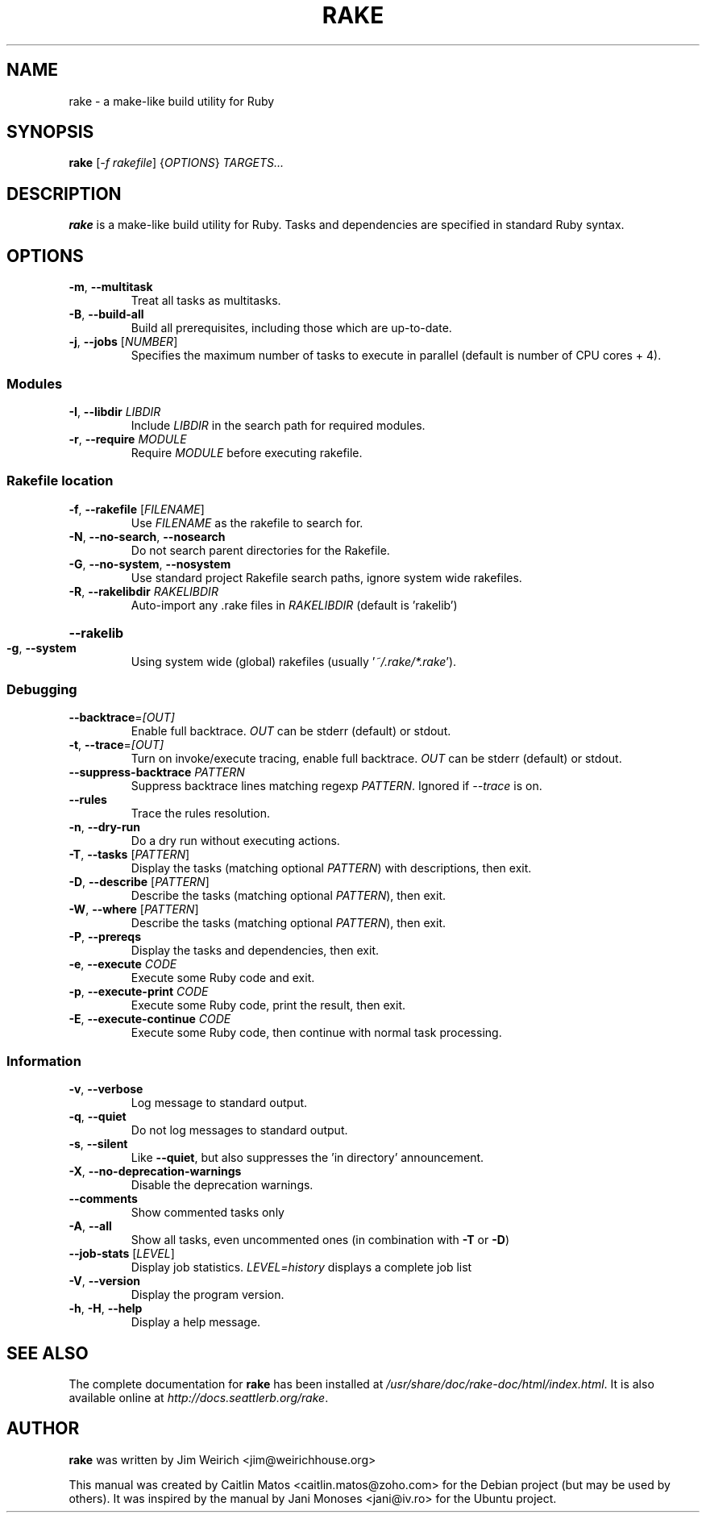 .\"                                      Hey, EMACS: -*- nroff -*-
.\" First parameter, NAME, should be all caps
.\" Second parameter, SECTION, should be 1-8, maybe w/ subsection
.\" other parameters are allowed: see man(7), man(1)
.TH RAKE 1 "December 3, 2014" "rake 10.4.2" "Rake User Commands"
.\" Please adjust this date whenever revising the manpage.
.\"
.\" Some roff macros, for reference:
.\" .nh        disable hyphenation
.\" .hy        enable hyphenation
.\" .ad l      left justify
.\" .ad b      justify to both left and right margins
.\" .nf        disable filling
.\" .fi        enable filling
.\" .br        insert line break
.\" .sp <n>    insert n+1 empty lines
.\" for manpage-specific macros, see man(7)
.SH NAME
rake \- a make-like build utility for Ruby
.SH SYNOPSIS
\fBrake\fR [\fI\-f rakefile\fR] {\fIOPTIONS\fR} \fITARGETS...\fR
.br
.SH DESCRIPTION
.B rake
is a make-like build utility for Ruby. Tasks and dependencies are specified in
standard Ruby syntax.
.SH OPTIONS
.TP
\fB\-m\fR, \fB\-\-multitask\fR
Treat all tasks as multitasks.
.TP
\fB\-B\fR, \fB\-\-build\-all\fR
Build all prerequisites, including those which are up\-to\-date.

.TP
\fB\-j\fR, \fB\-\-jobs\fR [\fINUMBER\fR]
Specifies the maximum number of tasks to execute in parallel (default is number of CPU cores + 4).

.SS Modules
.TP
\fB\-I\fR, \fB\-\-libdir\fR \fILIBDIR\fR
Include \fILIBDIR\fR in the search path for required modules.
.TP
\fB\-r\fR, \fB\-\-require\fR \fIMODULE\fR
Require \fIMODULE\fR before executing rakefile.

.SS Rakefile location
.TP
\fB\-f\fR, \fB\-\-rakefile\fR [\fIFILENAME\fR]
Use \fIFILENAME\fR as the rakefile to search for.
.TP
\fB\-N\fR, \fB\-\-no\-search\fR, \fB\-\-nosearch\fR
Do not search parent directories for the Rakefile.
.TP
\fB\-G\fR, \fB\-\-no\-system\fR, \fB\-\-nosystem\fR
Use standard project Rakefile search paths, ignore system wide rakefiles.
.TP
\fB\-R\fR, \fB\-\-rakelibdir\fR \fIRAKELIBDIR\fR
Auto\-import any .rake files in \fIRAKELIBDIR\fR (default is 'rakelib')
.HP
\fB\-\-rakelib\fR
.TP
\fB\-g\fR, \fB\-\-system\fR
Using system wide (global) rakefiles (usually '\fI~/.rake/*.rake\fR').

.SS Debugging
.TP
\fB\-\-backtrace\fR=\fI\,[OUT]\/\fR
Enable full backtrace.  \fIOUT\fR can be stderr (default) or stdout.
.TP
\fB\-t\fR, \fB\-\-trace\fR=\fI\,[OUT]\/\fR
Turn on invoke/execute tracing, enable full backtrace. \fIOUT\fR can be stderr (default) or stdout.
.TP
\fB\-\-suppress\-backtrace\fR \fIPATTERN\fR
Suppress backtrace lines matching regexp \fIPATTERN\fR. Ignored if \fI\-\-trace\fR is on.
.TP
\fB\-\-rules\fR
Trace the rules resolution.

.TP
\fB\-n\fR, \fB\-\-dry\-run\fR
Do a dry run without executing actions.
.TP
\fB\-T\fR, \fB\-\-tasks\fR [\fIPATTERN\fR]
Display the tasks (matching optional \fIPATTERN\fR) with descriptions, then exit.
.TP
\fB\-D\fR, \fB\-\-describe\fR [\fIPATTERN\fR]
Describe the tasks (matching optional \fIPATTERN\fR), then exit.
.TP
\fB\-W\fR, \fB\-\-where\fR [\fIPATTERN\fR]
Describe the tasks (matching optional \fIPATTERN\fR), then exit.
.TP
\fB\-P\fR, \fB\-\-prereqs\fR
Display the tasks and dependencies, then exit.

.TP
\fB\-e\fR, \fB\-\-execute\fR \fICODE\fR
Execute some Ruby code and exit.
.TP
\fB\-p\fR, \fB\-\-execute\-print\fR \fICODE\fR
Execute some Ruby code, print the result, then exit.
.TP
\fB\-E\fR, \fB\-\-execute\-continue\fR \fICODE\fR
Execute some Ruby code, then continue with normal task processing.

.SS Information
.TP
\fB\-v\fR, \fB\-\-verbose\fR
Log message to standard output.
.TP
\fB\-q\fR, \fB\-\-quiet\fR
Do not log messages to standard output.
.TP
\fB\-s\fR, \fB\-\-silent\fR
Like \fB\-\-quiet\fR, but also suppresses the 'in directory' announcement.
.TP
\fB\-X\fR, \fB\-\-no\-deprecation\-warnings\fR
Disable the deprecation warnings.
.TP
\fB\-\-comments\fR
Show commented tasks only
.TP
\fB\-A\fR, \fB\-\-all\fR
Show all tasks, even uncommented ones (in combination with \fB\-T\fR or \fB\-D\fR)
.TP
\fB\-\-job\-stats\fR [\fILEVEL\fR]
Display job statistics. \fILEVEL=history\fR displays a complete job list
.TP
\fB\-V\fR, \fB\-\-version\fR
Display the program version.
.TP
\fB\-h\fR, \fB\-H\fR, \fB\-\-help\fR
Display a help message.

.SH SEE ALSO
The complete documentation for \fBrake\fR has been installed at \fI/usr/share/doc/rake-doc/html/index.html\fR. It is also available online at \fIhttp://docs.seattlerb.org/rake\fR.
.SH AUTHOR
.B rake
was written by Jim Weirich <jim@weirichhouse.org>
.PP
This manual was created by Caitlin Matos <caitlin.matos@zoho.com> for the Debian project (but may be used by others). It was inspired by the manual by Jani Monoses <jani@iv.ro> for the Ubuntu project.

